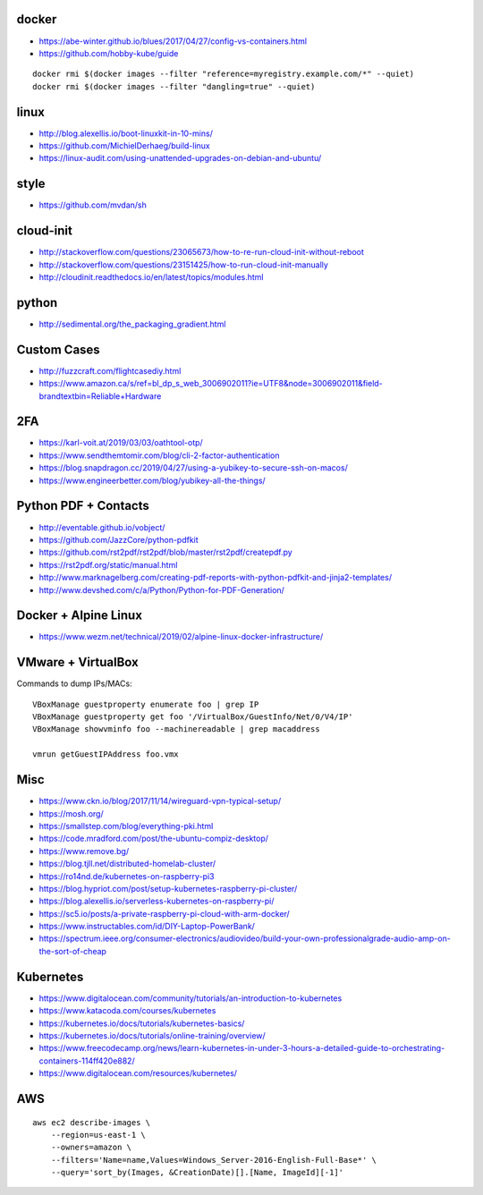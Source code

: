 docker
------

* https://abe-winter.github.io/blues/2017/04/27/config-vs-containers.html
* https://github.com/hobby-kube/guide

::

    docker rmi $(docker images --filter "reference=myregistry.example.com/*" --quiet)
    docker rmi $(docker images --filter "dangling=true" --quiet)


linux
-----

* http://blog.alexellis.io/boot-linuxkit-in-10-mins/
* https://github.com/MichielDerhaeg/build-linux
* https://linux-audit.com/using-unattended-upgrades-on-debian-and-ubuntu/


style
-----

* https://github.com/mvdan/sh


cloud-init
----------

* http://stackoverflow.com/questions/23065673/how-to-re-run-cloud-init-without-reboot
* http://stackoverflow.com/questions/23151425/how-to-run-cloud-init-manually
* http://cloudinit.readthedocs.io/en/latest/topics/modules.html


python
------

* http://sedimental.org/the_packaging_gradient.html


Custom Cases
------------

* http://fuzzcraft.com/flightcasediy.html
* https://www.amazon.ca/s/ref=bl_dp_s_web_3006902011?ie=UTF8&node=3006902011&field-brandtextbin=Reliable+Hardware


2FA
---

* https://karl-voit.at/2019/03/03/oathtool-otp/
* https://www.sendthemtomir.com/blog/cli-2-factor-authentication
* https://blog.snapdragon.cc/2019/04/27/using-a-yubikey-to-secure-ssh-on-macos/
* https://www.engineerbetter.com/blog/yubikey-all-the-things/


Python PDF + Contacts
---------------------

* http://eventable.github.io/vobject/
* https://github.com/JazzCore/python-pdfkit
* https://github.com/rst2pdf/rst2pdf/blob/master/rst2pdf/createpdf.py
* https://rst2pdf.org/static/manual.html
* http://www.marknagelberg.com/creating-pdf-reports-with-python-pdfkit-and-jinja2-templates/
* http://www.devshed.com/c/a/Python/Python-for-PDF-Generation/


Docker + Alpine Linux
---------------------

* https://www.wezm.net/technical/2019/02/alpine-linux-docker-infrastructure/


VMware + VirtualBox
-------------------

Commands to dump IPs/MACs::

    VBoxManage guestproperty enumerate foo | grep IP
    VBoxManage guestproperty get foo '/VirtualBox/GuestInfo/Net/0/V4/IP'
    VBoxManage showvminfo foo --machinereadable | grep macaddress

    vmrun getGuestIPAddress foo.vmx


Misc
----

* https://www.ckn.io/blog/2017/11/14/wireguard-vpn-typical-setup/
* https://mosh.org/
* https://smallstep.com/blog/everything-pki.html
* https://code.mradford.com/post/the-ubuntu-compiz-desktop/
* https://www.remove.bg/
* https://blog.tjll.net/distributed-homelab-cluster/
* https://ro14nd.de/kubernetes-on-raspberry-pi3
* https://blog.hypriot.com/post/setup-kubernetes-raspberry-pi-cluster/
* https://blog.alexellis.io/serverless-kubernetes-on-raspberry-pi/
* https://sc5.io/posts/a-private-raspberry-pi-cloud-with-arm-docker/
* https://www.instructables.com/id/DIY-Laptop-PowerBank/
* https://spectrum.ieee.org/consumer-electronics/audiovideo/build-your-own-professionalgrade-audio-amp-on-the-sort-of-cheap


Kubernetes
----------

* https://www.digitalocean.com/community/tutorials/an-introduction-to-kubernetes
* https://www.katacoda.com/courses/kubernetes
* https://kubernetes.io/docs/tutorials/kubernetes-basics/
* https://kubernetes.io/docs/tutorials/online-training/overview/
* https://www.freecodecamp.org/news/learn-kubernetes-in-under-3-hours-a-detailed-guide-to-orchestrating-containers-114ff420e882/
* https://www.digitalocean.com/resources/kubernetes/


AWS
---

::

    aws ec2 describe-images \
        --region=us-east-1 \
        --owners=amazon \
        --filters='Name=name,Values=Windows_Server-2016-English-Full-Base*' \
        --query='sort_by(Images, &CreationDate)[].[Name, ImageId][-1]'
